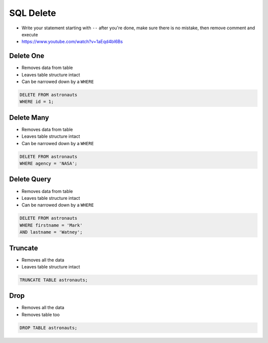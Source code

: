 SQL Delete
==========
* Write your statement starting with ``--`` after you're done, make sure
  there is no mistake, then remove comment and execute
* https://www.youtube.com/watch?v=1aEqd4bl6Bs


Delete One
----------
* Removes data from table
* Leaves table structure intact
* Can be narrowed down by a ``WHERE``

.. code-block:: sql

    DELETE FROM astronauts
    WHERE id = 1;


Delete Many
-----------
* Removes data from table
* Leaves table structure intact
* Can be narrowed down by a ``WHERE``

.. code-block:: sql

    DELETE FROM astronauts
    WHERE agency = 'NASA';


Delete Query
------------
* Removes data from table
* Leaves table structure intact
* Can be narrowed down by a ``WHERE``

.. code-block:: sql

    DELETE FROM astronauts
    WHERE firstname = 'Mark'
    AND lastname = 'Watney';


Truncate
--------
* Removes all the data
* Leaves table structure intact

.. code-block:: sql

    TRUNCATE TABLE astronauts;


Drop
----
* Removes all the data
* Removes table too

.. code-block:: sql

    DROP TABLE astronauts;
